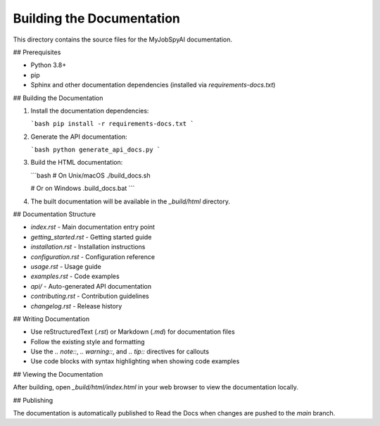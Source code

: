 Building the Documentation
=========================

This directory contains the source files for the MyJobSpyAI documentation.

## Prerequisites

- Python 3.8+
- pip
- Sphinx and other documentation dependencies (installed via `requirements-docs.txt`)

## Building the Documentation

1. Install the documentation dependencies:

   ```bash
   pip install -r requirements-docs.txt
   ```

2. Generate the API documentation:

   ```bash
   python generate_api_docs.py
   ```

3. Build the HTML documentation:

   ```bash
   # On Unix/macOS
   ./build_docs.sh

   # Or on Windows
   .\build_docs.bat
   ```

4. The built documentation will be available in the `_build/html` directory.

## Documentation Structure

- `index.rst` - Main documentation entry point
- `getting_started.rst` - Getting started guide
- `installation.rst` - Installation instructions
- `configuration.rst` - Configuration reference
- `usage.rst` - Usage guide
- `examples.rst` - Code examples
- `api/` - Auto-generated API documentation
- `contributing.rst` - Contribution guidelines
- `changelog.rst` - Release history

## Writing Documentation

- Use reStructuredText (`.rst`) or Markdown (`.md`) for documentation files
- Follow the existing style and formatting
- Use the `.. note::`, `.. warning::`, and `.. tip::` directives for callouts
- Use code blocks with syntax highlighting when showing code examples

## Viewing the Documentation

After building, open `_build/html/index.html` in your web browser to view the documentation locally.

## Publishing

The documentation is automatically published to Read the Docs when changes are pushed to the `main` branch.

